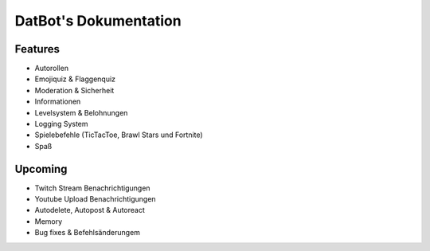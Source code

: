 DatBot's Dokumentation
======================
Features
----------------
- Autorollen
- Emojiquiz & Flaggenquiz
- Moderation & Sicherheit
- Informationen
- Levelsystem & Belohnungen
- Logging System
- Spielebefehle (TicTacToe, Brawl Stars und Fortnite)
- Spaß

Upcoming
----------------
- Twitch Stream Benachrichtigungen
- Youtube Upload Benachrichtigungen
- Autodelete, Autopost & Autoreact
- Memory
- Bug fixes & Befehlsänderungem
